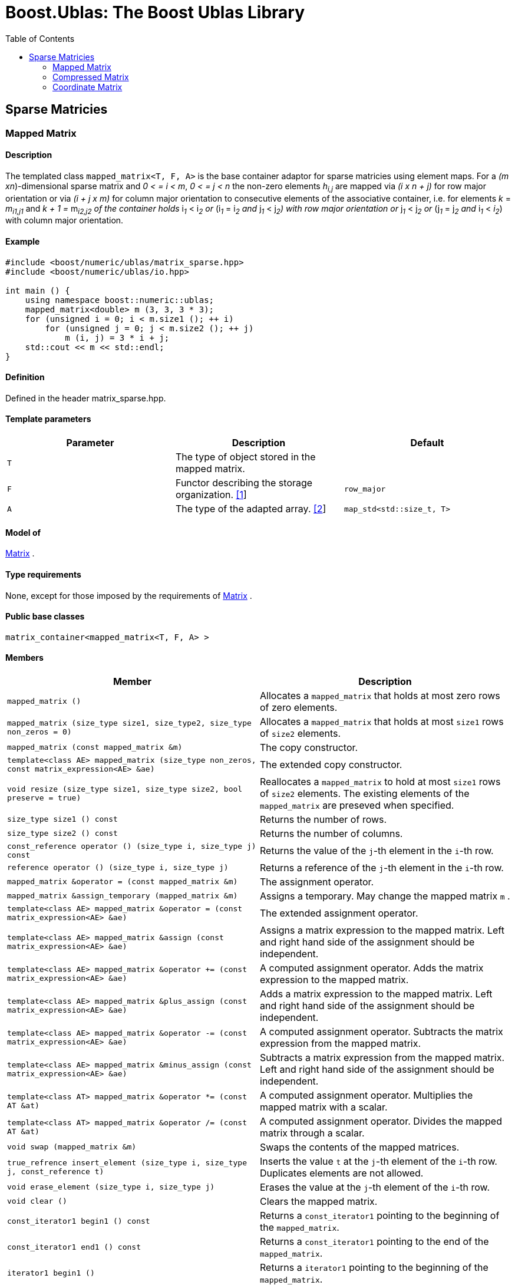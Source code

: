 # Boost.Ublas: The Boost Ublas Library
:toc: left
:toclevels: 2
:idprefix:
:listing-caption: Code Example
:docinfo: private-footer

== Sparse Matricies

[[toc]]

=== [#mapped_matrix]#Mapped Matrix#

==== Description

The templated class `mapped_matrix<T, F, A>` is the base container
adaptor for sparse matricies using element maps. For a _(m
xn_)-dimensional sparse matrix and _0 < = i < m_, _0 < = j < n_ the
non-zero elements __h__~_i,j_~ are mapped via _(i x n + j)_ for row
major orientation or via _(i + j x m)_ for column major orientation to
consecutive elements of the associative container, i.e. for elements _k_
= __m__~_i1,j1_~ and __k + 1 = __m__~_i2,j2_~ 
of the container holds __i__~_1_~ __< i__~_2_~ or
__(i__~_1_~ __= i__~_2_~ and __j__~_1_~ __< j__~_2_~_)_ with row major
orientation or __j__~_1_~ __< j__~_2_~ or __(j__~_1_~ __= j__~_2_~ and
__i__~_1_~ __< __i__~_2_~) with column major orientation.

==== Example

[source,cpp]
....
#include <boost/numeric/ublas/matrix_sparse.hpp>
#include <boost/numeric/ublas/io.hpp>

int main () {
    using namespace boost::numeric::ublas;
    mapped_matrix<double> m (3, 3, 3 * 3);
    for (unsigned i = 0; i < m.size1 (); ++ i)
        for (unsigned j = 0; j < m.size2 (); ++ j)
            m (i, j) = 3 * i + j;
    std::cout << m << std::endl;
}
....

==== Definition

Defined in the header matrix_sparse.hpp.

==== Template parameters

[cols=",,",]
|===
|Parameter |Description |Default

|`T` |The type of object stored in the mapped matrix. |

|`F` |Functor describing the storage organization.
link:#mapped_matrix_1[[1]] |`row_major`

|`A` |The type of the adapted array. link:#mapped_matrix_2[[2]]
|`map_std<std::size_t, T>`
|===

==== Model of

link:container_concept.html#matrix[Matrix] .

==== Type requirements

None, except for those imposed by the requirements of
link:container_concept.html#matrix[Matrix] .

==== Public base classes

`matrix_container<mapped_matrix<T, F, A> >`

==== Members

[cols=",",]
|===
|Member |Description

|`mapped_matrix ()` |Allocates a `mapped_matrix` that holds at most zero
rows of zero elements.

|`mapped_matrix (size_type size1, size_type2, size_type non_zeros = 0)`
|Allocates a `mapped_matrix` that holds at most `size1` rows of `size2`
elements.

|`mapped_matrix (const mapped_matrix &m)` |The copy constructor.

|`template<class AE> mapped_matrix (size_type non_zeros, const matrix_expression<AE> &ae)`
|The extended copy constructor.

|`void resize (size_type size1, size_type size2, bool preserve = true)`
|Reallocates a `mapped_matrix` to hold at most `size1` rows of `size2`
elements. The existing elements of the `mapped_matrix` are preseved when
specified.

|`size_type size1 () const` |Returns the number of rows.

|`size_type size2 () const` |Returns the number of columns.

|`const_reference operator () (size_type i, size_type j) const` |Returns
the value of the `j`-th element in the `i`-th row.

|`reference operator () (size_type i, size_type j)` |Returns a reference
of the `j`-th element in the `i`-th row.

|`mapped_matrix &operator = (const mapped_matrix &m)` |The assignment
operator.

|`mapped_matrix &assign_temporary (mapped_matrix &m)` |Assigns a
temporary. May change the mapped matrix `m` .

|`template<class AE> mapped_matrix &operator = (const matrix_expression<AE> &ae)`
|The extended assignment operator.

|`template<class AE> mapped_matrix &assign (const matrix_expression<AE> &ae)`
|Assigns a matrix expression to the mapped matrix. Left and right hand
side of the assignment should be independent.

|`template<class AE> mapped_matrix &operator += (const matrix_expression<AE> &ae)`
|A computed assignment operator. Adds the matrix expression to the
mapped matrix.

|`template<class AE> mapped_matrix &plus_assign (const matrix_expression<AE> &ae)`
|Adds a matrix expression to the mapped matrix. Left and right hand side
of the assignment should be independent.

|`template<class AE> mapped_matrix &operator -= (const matrix_expression<AE> &ae)`
|A computed assignment operator. Subtracts the matrix expression from
the mapped matrix.

|`template<class AE> mapped_matrix &minus_assign (const matrix_expression<AE> &ae)`
|Subtracts a matrix expression from the mapped matrix. Left and right
hand side of the assignment should be independent.

|`template<class AT> mapped_matrix &operator *= (const AT &at)` |A
computed assignment operator. Multiplies the mapped matrix with a
scalar.

|`template<class AT> mapped_matrix &operator /= (const AT &at)` |A
computed assignment operator. Divides the mapped matrix through a
scalar.

|`void swap (mapped_matrix &m)` |Swaps the contents of the mapped
matrices.

|`true_refrence insert_element (size_type i, size_type j, const_reference t)`
|Inserts the value `t` at the `j`-th element of the `i`-th row.
Duplicates elements are not allowed.

|`void erase_element (size_type i, size_type j)` |Erases the value at
the `j`-th element of the `i`-th row.

|`void clear ()` |Clears the mapped matrix.

|`const_iterator1 begin1 () const` |Returns a `const_iterator1` pointing
to the beginning of the `mapped_matrix`.

|`const_iterator1 end1 () const` |Returns a `const_iterator1` pointing
to the end of the `mapped_matrix`.

|`iterator1 begin1 ()` |Returns a `iterator1` pointing to the beginning
of the `mapped_matrix`.

|`iterator1 end1 ()` |Returns a `iterator1` pointing to the end of the
`mapped_matrix`.

|`const_iterator2 begin2 () const` |Returns a `const_iterator2` pointing
to the beginning of the `mapped_matrix`.

|`const_iterator2 end2 () const` |Returns a `const_iterator2` pointing
to the end of the `mapped_matrix`.

|`iterator2 begin2 ()` |Returns a `iterator2` pointing to the beginning
of the `mapped_matrix`.

|`iterator2 end2 ()` |Returns a `iterator2` pointing to the end of the
`mapped_matrix`.

|`const_reverse_iterator1 rbegin1 () const` |Returns a
`const_reverse_iterator1` pointing to the beginning of the reversed
`mapped_matrix`.

|`const_reverse_iterator1 rend1 () const` |Returns a
`const_reverse_iterator1` pointing to the end of the reversed
`mapped_matrix`.

|`reverse_iterator1 rbegin1 ()` |Returns a `reverse_iterator1` pointing
to the beginning of the reversed `mapped_matrix`.

|`reverse_iterator1 rend1 ()` |Returns a `reverse_iterator1` pointing to
the end of the reversed `mapped_matrix`.

|`const_reverse_iterator2 rbegin2 () const` |Returns a
`const_reverse_iterator2` pointing to the beginning of the reversed
`mapped_matrix`.

|`const_reverse_iterator2 rend2 () const` |Returns a
`const_reverse_iterator2` pointing to the end of the reversed
`mapped_matrix`.

|`reverse_iterator2 rbegin2 ()` |Returns a `reverse_iterator2` pointing
to the beginning of the reversed `mapped_matrix`.

|`reverse_iterator2 rend2 ()` |Returns a `reverse_iterator2` pointing to
the end of the reversed `mapped_matrix`.
|===

==== Notes

[#mapped_matrix_1]#[1]# Supported parameters for the storage
organization are `row_major` and `column_major`.

[#mapped_matrix_2]#[2]# Supported parameters for the adapted array are
`map_array<std::size_t, T>` and `map_std<std::size_t, T>`. The latter is
equivalent to `std::map<std::size_t, T>`.

=== [#compressed_matrix]#Compressed Matrix#

==== Description

The templated class `compressed_matrix<T, F, IB, IA, TA>` is the base
container adaptor for compressed matrices. For a _(m x n_ )-dimensional
compressed matrix and _0 < = i < m_, _0 < = j < n_ the non-zero elements
__m__~_i,j_~ are mapped via _(i x n + j)_ for row major orientation or
via _(i + j x m)_ for column major orientation to consecutive elements
of the index and value containers, i.e. for elements _k_ =
__m__~_i1,j1_~and __k + 1 = __m__~_i2,j2_~
of the container holds __i__~_1_~ __< i__~_2_~ or
__(i__~_1_~ __= i__~_2_~ and __j__~_1_~ __< j__~_2_~_)_ with row major
orientation or __j__~_1_~ __< j__~_2_~ or __(j__~_1_~ __= j__~_2_~ and
__i__~_1_~ __< i__~_2_~_)_ with column major orientation.

==== Example

[source,cpp]
....
#include <boost/numeric/ublas/matrix_sparse.hpp>
#include <boost/numeric/ublas/io.hpp>

int main () {
    using namespace boost::numeric::ublas;
    compressed_matrix<double> m (3, 3, 3 * 3);
    for (unsigned i = 0; i < m.size1 (); ++ i)
        for (unsigned j = 0; j < m.size2 (); ++ j)
            m (i, j) = 3 * i + j;
    std::cout << m << std::endl;
}
....

==== Definition

Defined in the header matrix_sparse.hpp.

==== Template parameters

[cols=",,",]
|===
|Parameter |Description |Default

|`T` |The type of object stored in the compressed matrix. |

|`F` |Functor describing the storage organization.
link:#compressed_matrix_1[[1]] |`row_major`

|`IB` |The index base of the compressed vector.
link:#compressed_matrix_2[[2]] |`0`

|`IA` |The type of the adapted array for indices.
link:#compressed_matrix_3[[3]] |`unbounded_array<std::size_t>`

|`TA` |The type of the adapted array for values.
link:#compressed_matrix_3[[3]] |`unbounded_array<T>`
|===

==== Model of

link:container_concept.html#matrix[Matrix] .

==== Type requirements

None, except for those imposed by the requirements of
link:container_concept.html#matrix[Matrix] .

==== Public base classes

`matrix_container<compressed_matrix<T, F, IB, IA, TA> >`

==== Members

[cols=",",]
|===
|Member |Description

|`compressed_matrix ()` |Allocates a `compressed_matrix` that holds at
most zero rows of zero elements.

|`compressed_matrix (size_type size1, size_type2, size_type non_zeros = 0)`
|Allocates a `compressed_matrix` that holds at most `size1` rows of
`size2` elements.

|`compressed_matrix (const compressed_matrix &m)` |The copy constructor.

|`template<class AE> compressed_matrix (size_type non_zeros, const matrix_expression<AE> &ae)`
|The extended copy constructor.

|`void resize (size_type size1, size_type size2, bool preserve = true)`
|Reallocates a `compressed_matrix` to hold at most `size1` rows of
`size2` elements. The existing elements of the `compressed_matrix` are
preseved when specified.

|`size_type size1 () const` |Returns the number of rows.

|`size_type size2 () const` |Returns the number of columns.

|`const_reference operator () (size_type i, size_type j) const` |Returns
the value of the `j`-th element in the `i`-th row.

|`reference operator () (size_type i, size_type j)` |Returns a reference
of the `j`-th element in the `i`-th row.

|`compressed_matrix &operator = (const compressed_matrix &m)` |The
assignment operator.

|`compressed_matrix &assign_temporary (compressed_matrix &m)` |Assigns a
temporary. May change the compressed matrix `m`.

|`template<class AE> compressed_matrix &operator = (const matrix_expression<AE> &ae)`
|The extended assignment operator.

|`template<class AE> compressed_matrix &assign (const matrix_expression<AE> &ae)`
|Assigns a matrix expression to the compressed matrix. Left and right
hand side of the assignment should be independent.

|`template<class AE> compressed_matrix &operator += (const matrix_expression<AE> &ae)`
|A computed assignment operator. Adds the matrix expression to the
compressed matrix.

|`template<class AE> compressed_matrix &plus_assign (const matrix_expression<AE> &ae)`
|Adds a matrix expression to the compressed matrix. Left and right hand
side of the assignment should be independent.

|`template<class AE> compressed_matrix &operator -= (const matrix_expression<AE> &ae)`
|A computed assignment operator. Subtracts the matrix expression from
the compressed matrix.

|`template<class AE> compressed_matrix &minus_assign (const matrix_expression<AE> &ae)`
|Subtracts a matrix expression from the compressed matrix. Left and
right hand side of the assignment should be independent.

|`template<class AT> compressed_matrix &operator *= (const AT &at)` |A
computed assignment operator. Multiplies the compressed matrix with a
scalar.

|`template<class AT> compressed_matrix &operator /= (const AT &at)` |A
computed assignment operator. Divides the compressed matrix through a
scalar.

|`void swap (compressed_matrix &m)` |Swaps the contents of the
compressed matrices.

|`true_reference insert_element (size_type i, size_type j, const_reference t)`
|Inserts the value `t` at the `j`-th element of the `i`-th row.
Duplicates elements are not allowed.

|`void erase_element (size_type i, size_type j)` |Erases the value at
the `j`-th element of the `i`-th row.

|`void clear ()` |Clears the compressed matrix.

|`const_iterator1 begin1 () const` |Returns a `const_iterator1` pointing
to the beginning of the `compressed_matrix`.

|`const_iterator1 end1 () const` |Returns a `const_iterator1` pointing
to the end of the `compressed_matrix`.

|`iterator1 begin1 ()` |Returns a `iterator1` pointing to the beginning
of the `compressed_matrix`.

|`iterator1 end1 ()` |Returns a `iterator1` pointing to the end of the
`compressed_matrix`.

|`const_iterator2 begin2 () const` |Returns a `const_iterator2` pointing
to the beginning of the `compressed_matrix`.

|`const_iterator2 end2 () const` |Returns a `const_iterator2` pointing
to the end of the `compressed_matrix`.

|`iterator2 begin2 ()` |Returns a `iterator2` pointing to the beginning
of the `compressed_matrix`.

|`iterator2 end2 ()` |Returns a `iterator2` pointing to the end of the
`compressed_matrix`.

|`const_reverse_iterator1 rbegin1 () const` |Returns a
`const_reverse_iterator1` pointing to the beginning of the reversed
`compressed_matrix`.

|`const_reverse_iterator1 rend1 () const` |Returns a
`const_reverse_iterator1` pointing to the end of the reversed
`compressed_matrix`.

|`reverse_iterator1 rbegin1 ()` |Returns a `reverse_iterator1` pointing
to the beginning of the reversed `compressed_matrix`.

|`reverse_iterator1 rend1 ()` |Returns a `reverse_iterator1` pointing to
the end of the reversed `compressed_matrix`.

|`const_reverse_iterator2 rbegin2 () const` |Returns a
`const_reverse_iterator2` pointing to the beginning of the reversed
`compressed_matrix`.

|`const_reverse_iterator2 rend2 () const` |Returns a
`const_reverse_iterator2` pointing to the end of the reversed
`compressed_matrix`.

|`reverse_iterator2 rbegin2 ()` |Returns a `reverse_iterator2` pointing
to the beginning of the reversed `compressed_matrix`.

|`reverse_iterator2 rend2 ()` |Returns a `reverse_iterator2` pointing to
the end of the reversed `compressed_matrix`.
|===

==== Notes

[#compressed_matrix_1]#[1]# Supported parameters for the storage
organization are `row_major` and `column_major`.

[#compressed_matrix_2]#[2]# Supported parameters for the index base are
`0` and `1` at least.

[#compressed_matrix_3]#[3]# Supported parameters for the adapted array
are `unbounded_array<>` , `bounded_array<>` and `std::vector<>` .

=== [#coordinate_matrix]#Coordinate Matrix#

==== Description

The templated class `coordinate_matrix<T, F, IB, IA, TA>` is the base
container adaptor for compressed matrices. For a _(m x n_ )-dimensional
sorted coordinate matrix and _0 < = i < m_, _0 < = j < n_ the non-zero
elements __m__~_i,j_~ are mapped via _(i x n + j)_ for row major
orientation or via _(i + j x m)_ for column major orientation to
consecutive elements of the index and value containers, i.e. for
elements _k_ = __m__~_i1,j1_~ and __k + 1 =
__m__~_i2,j2_~ of the container holds __i__~_1_~ __<
i__~_2_~ or __(i__~_1_~ __= i__~_2_~ and __j__~_1_~ __< j__~_2_~_)_ with
row major orientation or __j__~_1_~ __< j__~_2_~ or __(j__~_1_~ __=
j__~_2_~ and __i__~_1_~ __< i__~_2_~_)_ with column major orientation.

==== Example

[source,cpp]
....
#include <boost/numeric/ublas/matrix_sparse.hpp>
#include <boost/numeric/ublas/io.hpp>

int main () {
    using namespace boost::numeric::ublas;
    coordinate_matrix<double> m (3, 3, 3 * 3);
    for (unsigned i = 0; i < m.size1 (); ++ i)
        for (unsigned j = 0; j < m.size2 (); ++ j)
            m (i, j) = 3 * i + j;
    std::cout << m << std::endl;
}
....

==== Definition

Defined in the header matrix_sparse.hpp.

==== Template parameters

[cols=",,",]
|===
|Parameter |Description |Default

|`T` |The type of object stored in the coordinate matrix. |

|`F` |Functor describing the storage organization.
link:#coordinate_matrix_1[[1]] |`row_major`

|`IB` |The index base of the coordinate vector.
link:#coordinate_matrix_2[[2]] |`0`

|`IA` |The type of the adapted array for indices.
link:#coordinate_matrix_3[[3]] |`unbounded_array<std::size_t>`

|`TA` |The type of the adapted array for values.
link:#coordinate_matrix_3[[3]] |`unbounded_array<T>`
|===

==== Model of

link:container_concept.html#matrix[Matrix] .

==== Type requirements

None, except for those imposed by the requirements of
link:container_concept.html#matrix[Matrix] .

==== Public base classes

`matrix_container<coordinate_matrix<T, F, IB, IA, TA> >`

==== Members

[cols=",",]
|===
|Member |Description

|`coordinate_matrix ()` |Allocates a `coordinate_matrix` that holds at
most zero rows of zero elements.

|`coordinate_matrix (size_type size1, size_type2, size_type non_zeros = 0)`
|Allocates a `coordinate_matrix` that holds at most `size1` rows of
`size2` elements.

|`coordinate_matrix (const coordinate_matrix &m)` |The copy constructor.

|`template<class AE> coordinate_matrix (size_type non_zeros, const matrix_expression<AE> &ae)`
|The extended copy constructor.

|`void resize (size_type size1, size_type size2, bool preserve = true)`
|Reallocates a `coordinate_matrix` to hold at most `size1` rows of
`size2` elements. The existing elements of the `coordinate_matrix` are
preseved when specified.

|`size_type size1 () const` |Returns the number of rows.

|`size_type size2 () const` |Returns the number of columns.

|`const_reference operator () (size_type i, size_type j) const` |Returns
the value of the `j`-th element in the `i`-th row.

|`reference operator () (size_type i, size_type j)` |Returns a reference
of the `j`-th element in the `i`-th row.

|`coordinate_matrix &operator = (const coordinate_matrix &m)` |The
assignment operator.

|`coordinate_matrix &assign_temporary (coordinate_matrix &m)` |Assigns a
temporary. May change the coordinate matrix `m`.

|`template<class AE> coordinate_matrix &operator = (const matrix_expression<AE> &ae)`
|The extended assignment operator.

|`template<class AE> coordinate_matrix &assign (const matrix_expression<AE> &ae)`
|Assigns a matrix expression to the coordinate matrix. Left and right
hand side of the assignment should be independent.

|`template<class AE> coordinate_matrix &operator += (const matrix_expression<AE> &ae)`
|A computed assignment operator. Adds the matrix expression to the
coordinate matrix.

|`template<class AE> coordinate_matrix &plus_assign (const matrix_expression<AE> &ae)`
|Adds a matrix expression to the coordinate matrix. Left and right hand
side of the assignment should be independent.

|`template<class AE> coordinate_matrix &operator -= (const matrix_expression<AE> &ae)`
|A computed assignment operator. Subtracts the matrix expression from
the coordinate matrix.

|`template<class AE> coordinate_matrix &minus_assign (const matrix_expression<AE> &ae)`
|Subtracts a matrix expression from the coordinate matrix. Left and
right hand side of the assignment should be independent.

|`template<class AT> coordinate_matrix &operator *= (const AT &at)` |A
computed assignment operator. Multiplies the coordinate matrix with a
scalar.

|`template<class AT> coordinate_matrix &operator /= (const AT &at)` |A
computed assignment operator. Divides the coordinate matrix through a
scalar.

|`void swap (coordinate_matrix &m)` |Swaps the contents of the
coordinate matrices.

|`true_reference insert_element (size_type i, size_type j, const_reference t)`
|Inserts the value `t` at the `j`-th element of the `i`-th row.
Duplicates elements are not allowed.

|`void append_element (size_type i, size_type j, const_reference t)`
|Appends the value `t` at the `j`-th element of the `i`-th row.
Duplicate elements can be appended to a `coordinate_matrix`. They are
merged into a single arithmetically summed element by the `sort`
function.

|`void erase_element (size_type i, size_type j)` |Erases the value at
the `j`-th element of the `i`-th row.

|`void clear ()` |Clears the coordinate matrix.

|`const_iterator1 begin1 () const` |Returns a `const_iterator1` pointing
to the beginning of the `coordinate_matrix`.

|`const_iterator1 end1 () const` |Returns a `const_iterator1` pointing
to the end of the `coordinate_matrix`.

|`iterator1 begin1 ()` |Returns a `iterator1` pointing to the beginning
of the `coordinate_matrix`.

|`iterator1 end1 ()` |Returns a `iterator1` pointing to the end of the
`coordinate_matrix`.

|`const_iterator2 begin2 () const` |Returns a `const_iterator2` pointing
to the beginning of the `coordinate_matrix`.

|`const_iterator2 end2 () const` |Returns a `const_iterator2` pointing
to the end of the `coordinate_matrix`.

|`iterator2 begin2 ()` |Returns a `iterator2` pointing to the beginning
of the `coordinate_matrix`.

|`iterator2 end2 ()` |Returns a `iterator2` pointing to the end of the
`coordinate_matrix`.

|`const_reverse_iterator1 rbegin1 () const` |Returns a
`const_reverse_iterator1` pointing to the beginning of the reversed
`coordinate_matrix`.

|`const_reverse_iterator1 rend1 () const` |Returns a
`const_reverse_iterator1` pointing to the end of the reversed
`coordinate_matrix`.

|`reverse_iterator1 rbegin1 ()` |Returns a `reverse_iterator1` pointing
to the beginning of the reversed `coordinate_matrix`.

|`reverse_iterator1 rend1 ()` |Returns a `reverse_iterator1` pointing to
the end of the reversed `coordinate_matrix`.

|`const_reverse_iterator2 rbegin2 () const` |Returns a
`const_reverse_iterator2` pointing to the beginning of the reversed
`coordinate_matrix`.

|`const_reverse_iterator2 rend2 () const` |Returns a
`const_reverse_iterator2` pointing to the end of the reversed
`coordinate_matrix`.

|`reverse_iterator2 rbegin2 ()` |Returns a `reverse_iterator2` pointing
to the beginning of the reversed `coordinate_matrix`.

|`reverse_iterator2 rend2 ()` |Returns a `reverse_iterator2` pointing to
the end of the reversed `coordinate_matrix`.
|===

==== Notes

[#coordinate_matrix_1]#[1]# Supported parameters for the storage
organization are `row_major` and `column_major`.

[#coordinate_matrix_2]#[2]# Supported parameters for the index base are
`0` and `1` at least.

[#coordinate_matrix_3]#[3]# Supported parameters for the adapted array
are `unbounded_array<>` , `bounded_array<>` and `std::vector<>` .

'''''

Copyright (©) 2000-2002 Joerg Walter, Mathias Koch +
Copyright (©) 2021 Shikhar Vashistha +
Use, modification and distribution are subject to the Boost Software
License, Version 1.0. (See accompanying file LICENSE_1_0.txt or copy at
http://www.boost.org/LICENSE_1_0.txt ).

